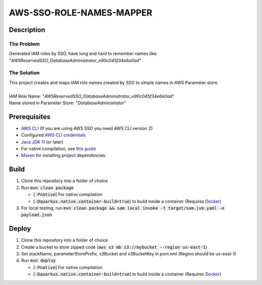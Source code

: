 *************************
AWS-SSO-ROLE-NAMES-MAPPER
*************************
Description
===========
The Problem
-----------
Generated IAM roles by SSO, have long and hard to remember names like:
"*AWSReservedSSO_DatabaseAdministrator_e90c045f34e6a0ad*"

The Solution
------------
| This project creates and maps IAM role names created by SSO to simple names in AWS Parameter store.
|
| IAM Role Name: "*AWSReservedSSO_DatabaseAdministrator_e90c045f34e6a0ad*"
| Name stored in Parameter Store: "*DatabaseAdministrator*"

Prerequisites
=============

- `AWS CLI <https://docs.aws.amazon.com/cli/latest/userguide/cli-chap-install.html>`_ (If you are using AWS SSO you need AWS CLI version 2)
- Configured `AWS CLI credentials <https://docs.aws.amazon.com/cli/latest/userguide/cli-configure-files.html>`_
- `Java JDK 11 <https://www.oracle.com/se/java/technologies/javase-jdk11-downloads.html>`_ (or later)
- For native compilation, see `this guide <https://quarkus.io/guides/building-native-image#configuring-graalvm>`_
- `Maven <https://maven.apache.org/install.html>`_ for installing project dependencies.


Build
=============

1. Clone this repository into a folder of choice
2. Run :code:`mvn clean package`
   
   - [:code:`-Pnative`] For native compilation
   - [:code:`-Dquarkus.native.container-build=true`] to build inside a container (Requires `Docker <https://docs.docker.com/get-docker/>`_)
3. For local testing, run :code:`mvn clean package && sam local invoke -t target/sam.jvm.yaml -e payload.json`

Deploy
=============
1. Clone this repository into a folder of choice
2. Create a bucket to store zipped code (:code:`aws s3 mb s3://mybucket --region us-east-1`)
3. Set stackName, parameterStorePrefix, s3Bucket and s3BucketKey in pom.xml (Region should be us-east-1)
4. Run :code:`mvn deploy`
   
   - [:code:`-Pnative`] For native compilation
   - [:code:`-Dquarkus.native.container-build=true`] to build inside a container (Requires `Docker <https://docs.docker.com/get-docker/>`_)
